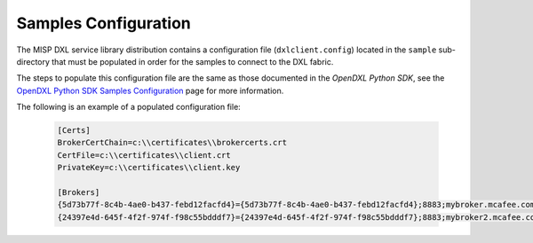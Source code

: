 Samples Configuration
=====================

The MISP DXL service library distribution contains a configuration file (``dxlclient.config``) located
in the ``sample`` sub-directory that must be populated in order for the samples to connect to the DXL fabric.

The steps to populate this configuration file are the same as those documented in the `OpenDXL Python SDK`, see the
`OpenDXL Python SDK Samples Configuration <https://opendxl.github.io/opendxl-client-python/pydoc/sampleconfig.html>`_
page for more information.

The following is an example of a populated configuration file:

   .. code-block:: python

       [Certs]
       BrokerCertChain=c:\\certificates\\brokercerts.crt
       CertFile=c:\\certificates\\client.crt
       PrivateKey=c:\\certificates\\client.key

       [Brokers]
       {5d73b77f-8c4b-4ae0-b437-febd12facfd4}={5d73b77f-8c4b-4ae0-b437-febd12facfd4};8883;mybroker.mcafee.com;192.168.1.12
       {24397e4d-645f-4f2f-974f-f98c55bdddf7}={24397e4d-645f-4f2f-974f-f98c55bdddf7};8883;mybroker2.mcafee.com;192.168.1.13
